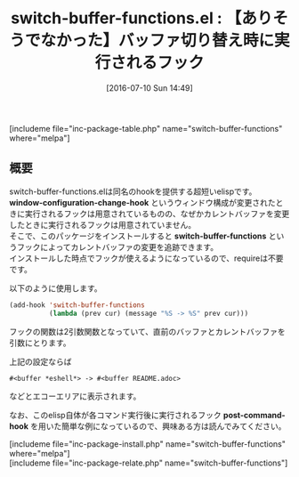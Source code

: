 #+BLOG: rubikitch
#+POSTID: 1459
#+BLOG: rubikitch
#+DATE: [2016-07-10 Sun 14:49]
#+PERMALINK: switch-buffer-functions
#+OPTIONS: toc:nil num:nil todo:nil pri:nil tags:nil ^:nil \n:t -:nil
#+ISPAGE: nil
#+DESCRIPTION:
# (progn (erase-buffer)(find-file-hook--org2blog/wp-mode))
#+BLOG: rubikitch
#+CATEGORY: カスタマイズ
#+EL_PKG_NAME: switch-buffer-functions
#+TAGS: ソース解読推奨
#+EL_TITLE0: 【ありそうでなかった】バッファ切り替え時に実行されるフック
#+EL_URL: 
#+begin: org2blog
#+TITLE: switch-buffer-functions.el : 【ありそうでなかった】バッファ切り替え時に実行されるフック
[includeme file="inc-package-table.php" name="switch-buffer-functions" where="melpa"]

#+end:
** 概要
switch-buffer-functions.elは同名のhookを提供する超短いelispです。
*window-configuration-change-hook* というウィンドウ構成が変更されたときに実行されるフックは用意されているものの、なぜかカレントバッファを変更したときに実行されるフックは用意されていません。
そこで、このパッケージをインストールすると *switch-buffer-functions* というフックによってカレントバッファの変更を追跡できます。
インストールした時点でフックが使えるようになっているので、requireは不要です。

以下のように使用します。

#+BEGIN_SRC emacs-lisp :results silent
(add-hook 'switch-buffer-functions
          (lambda (prev cur) (message "%S -> %S" prev cur)))
#+END_SRC

フックの関数は2引数関数となっていて、直前のバッファとカレントバッファを引数にとります。

上記の設定ならば

#+BEGIN_EXAMPLE
#<buffer *eshell*> -> #<buffer README.adoc>
#+END_EXAMPLE

などとエコーエリアに表示されます。

なお、このelisp自体が各コマンド実行後に実行されるフック *post-command-hook* を用いた簡単な例になっているので、興味ある方は読んでみてください。
# (progn (forward-line 1)(shell-command "screenshot-time.rb org_template" t))
[includeme file="inc-package-install.php" name="switch-buffer-functions" where="melpa"]
[includeme file="inc-package-relate.php" name="switch-buffer-functions"]
